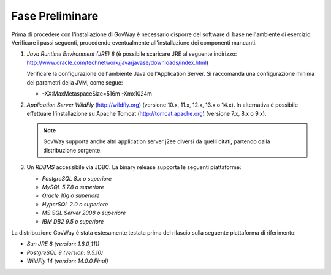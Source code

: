 .. _inst_preliminare:

================
Fase Preliminare
================

Prima di procedere con l'installazione di GovWay è necessario disporre
del software di base nell'ambiente di esercizio. Verificare i passi
seguenti, procedendo eventualmente all'installazione dei componenti
mancanti.

#. *Java Runtime Environment (JRE) 8* (è possibile scaricare
   JRE al seguente indirizzo:
   http://www.oracle.com/technetwork/java/javase/downloads/index.html)

   Verificare la configurazione dell'ambiente Java dell'Application
   Server. Si raccomanda una configurazione minima dei parametri della
   JVM, come segue:

   -  -XX:MaxMetaspaceSize=516m -Xmx1024m

#. *Application Server WildFly* (http://wildfly.org) (versione 10.x,
   11.x, 12.x, 13.x o 14.x). In alternativa è possibile effettuare
   l'installazione su Apache Tomcat (http://tomcat.apache.org) (versione
   7.x, 8.x o 9.x).

   .. note::
      GovWay supporta anche altri application server j2ee diversi da
      quelli citati, partendo dalla distribuzione sorgente.

#. Un *RDBMS* accessibile via JDBC. La binary release supporta le
   seguenti piattaforme:

   -  *PostgreSQL 8.x o superiore*

   -  *MySQL 5.7.8 o superiore*

   -  *Oracle 10g o superiore*

   -  *HyperSQL 2.0 o superiore*

   -  *MS SQL Server 2008 o superiore*

   -  *IBM DB2 9.5 o superiore*

La distribuzione GovWay è stata estesamente testata prima del rilascio
sulla seguente piattaforma di riferimento:

-  *Sun JRE 8 (version: 1.8.0_111)*

-  *PostgreSQL 9 (version: 9.5.10)*

-  *WildFly 14 (version: 14.0.0.Final)*
